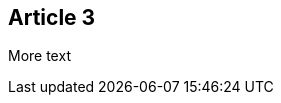 :site-date: 25-11-20
:site-title: MacBook
:site-author: sid
:site-tags: PC-Krams

== Article 3
More text